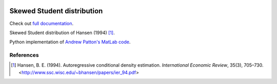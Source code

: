.. image:: https://travis-ci.org/khrapovs/skewstudent.svg?branch=master
    :target: https://travis-ci.org/khrapovs/skewstudent

.. image:: https://readthedocs.org/projects/skewstudent/badge/?version=latest
	:target: https://readthedocs.org/projects/skewstudent/?badge=latest
	:alt: Documentation Status

Skewed Student distribution
===========================

Check out `full documentation <http://skewstudent.readthedocs.org/en/latest/>`_.

Skewed Student distribution of Hansen (1994) [1]_.

Python implementation of `Andrew Patton's MatLab code <http://public.econ.duke.edu/~ap172/code.html>`_.

References
----------

.. [1] Hansen, B. E. (1994). Autoregressive conditional density estimation.
    *International Economic Review*, 35(3), 705–730. <http://www.ssc.wisc.edu/~bhansen/papers/ier_94.pdf>